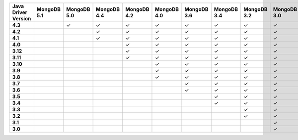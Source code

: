 .. list-table::
   :header-rows: 1
   :stub-columns: 1
   :class: compatibility-large

   * - Java Driver Version
     - MongoDB 5.1
     - MongoDB 5.0
     - MongoDB 4.4
     - MongoDB 4.2
     - MongoDB 4.0
     - MongoDB 3.6
     - MongoDB 3.4
     - MongoDB 3.2
     - MongoDB 3.0
     - MongoDB 2.6

   * - 4.3
     -
     - ✓
     - ✓
     - ✓
     - ✓
     - ✓
     - ✓
     - ✓
     - ✓
     - ✓

   * - 4.2
     -
     -
     - ✓
     - ✓
     - ✓
     - ✓
     - ✓
     - ✓
     - ✓
     - ✓

   * - 4.1
     -
     -
     - ✓
     - ✓
     - ✓
     - ✓
     - ✓
     - ✓
     - ✓
     - ✓

   * - 4.0
     -
     -
     -
     - ✓
     - ✓
     - ✓
     - ✓
     - ✓
     - ✓
     - ✓

   * - 3.12
     -
     -
     -
     - ✓
     - ✓
     - ✓
     - ✓
     - ✓
     - ✓
     - ✓

   * - 3.11
     -
     -
     -
     - ✓
     - ✓
     - ✓
     - ✓
     - ✓
     - ✓
     - ✓

   * - 3.10
     -
     -
     -
     -
     - ✓
     - ✓
     - ✓
     - ✓
     - ✓
     - ✓

   * - 3.9
     -
     -
     -
     -
     - ✓
     - ✓
     - ✓
     - ✓
     - ✓
     - ✓

   * - 3.8
     -
     -
     -
     -
     - ✓
     - ✓
     - ✓
     - ✓
     - ✓
     - ✓

   * - 3.7
     -
     -
     -
     -
     -
     - ✓
     - ✓
     - ✓
     - ✓
     - ✓

   * - 3.6
     -
     -
     -
     -
     -
     - ✓
     - ✓
     - ✓
     - ✓
     - ✓

   * - 3.5
     -
     -
     -
     -
     -
     -
     - ✓
     - ✓
     - ✓
     - ✓


   * - 3.4
     -
     -
     -
     -
     -
     -
     - ✓
     - ✓
     - ✓
     - ✓


   * - 3.3
     -
     -
     -
     -
     -
     -
     -
     - ✓
     - ✓
     - ✓

   * - 3.2
     -
     -
     -
     -
     -
     -
     -
     - ✓
     - ✓
     - ✓


   * - 3.1
     -
     -
     -
     -
     -
     -
     -
     -
     - ✓
     - ✓

   * - 3.0
     -
     -
     -
     -
     -
     -
     -
     -
     - ✓
     - ✓


